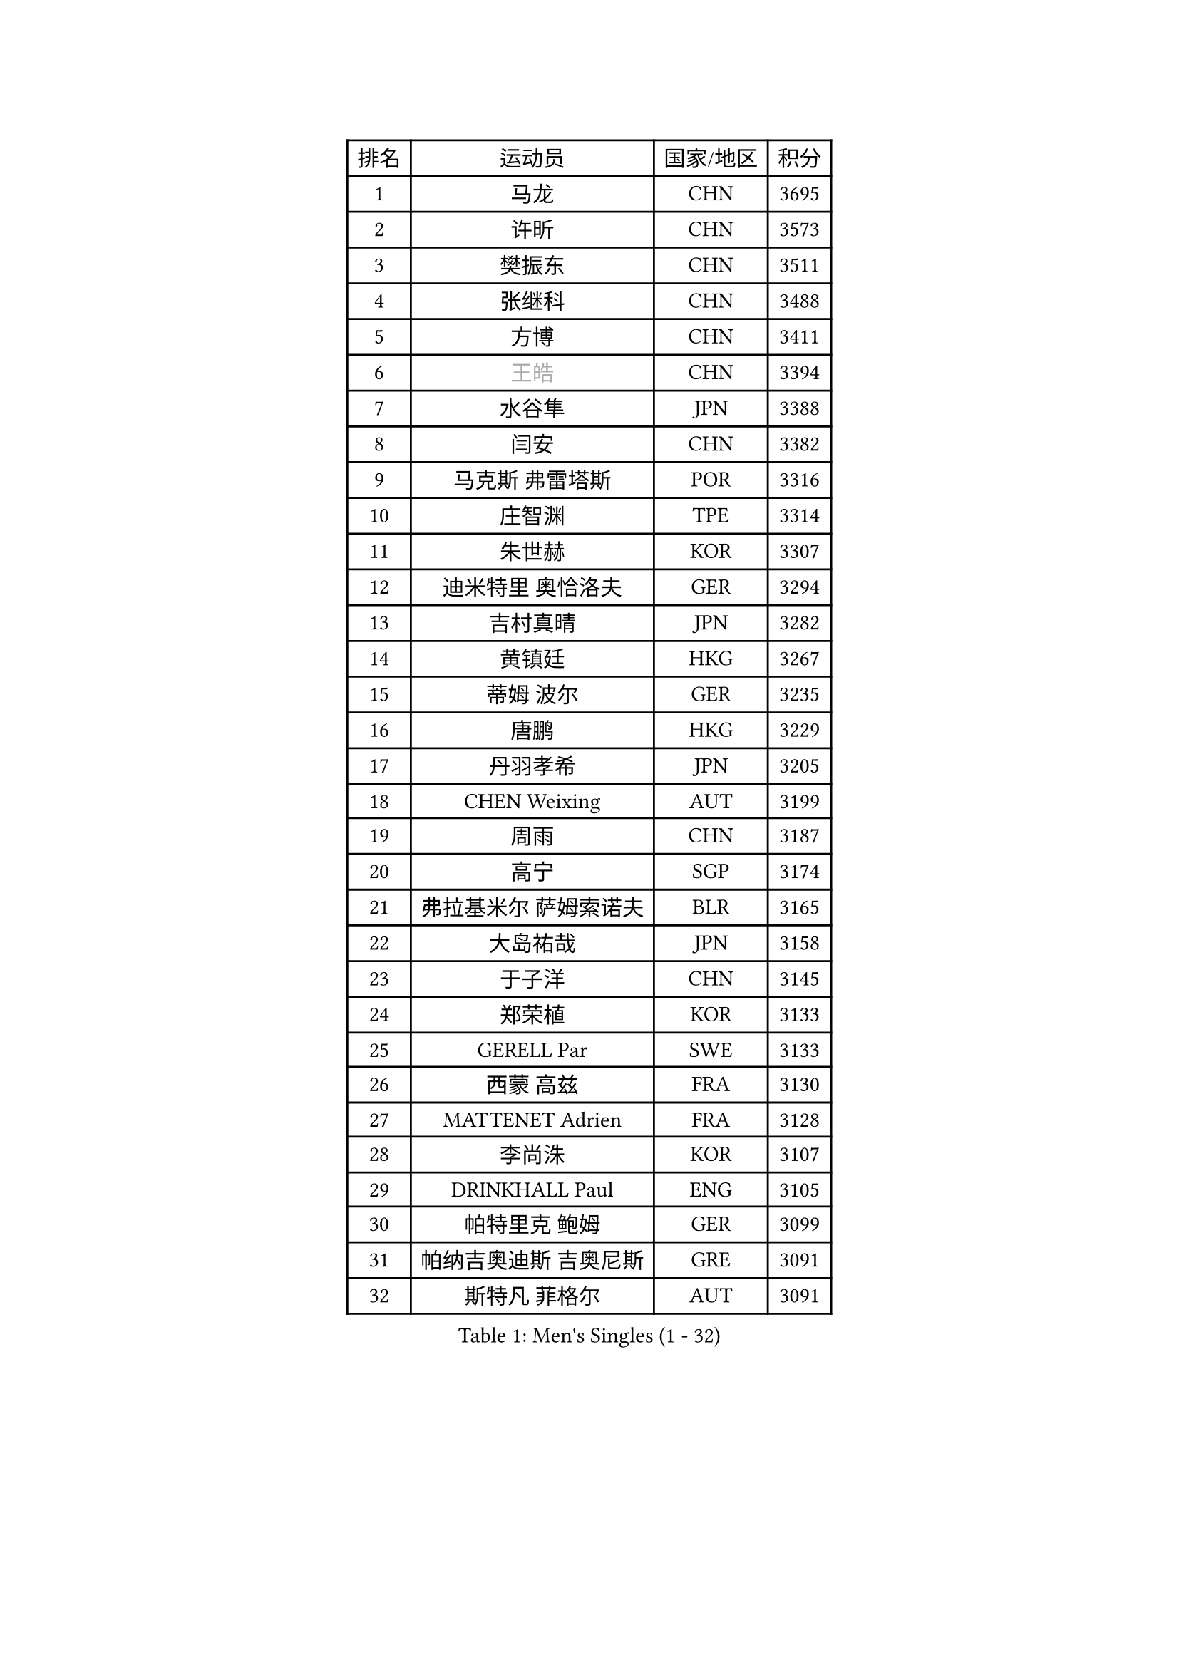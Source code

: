 
#set text(font: ("Courier New", "NSimSun"))
#figure(
  caption: "Men's Singles (1 - 32)",
    table(
      columns: 4,
      [排名], [运动员], [国家/地区], [积分],
      [1], [马龙], [CHN], [3695],
      [2], [许昕], [CHN], [3573],
      [3], [樊振东], [CHN], [3511],
      [4], [张继科], [CHN], [3488],
      [5], [方博], [CHN], [3411],
      [6], [#text(gray, "王皓")], [CHN], [3394],
      [7], [水谷隼], [JPN], [3388],
      [8], [闫安], [CHN], [3382],
      [9], [马克斯 弗雷塔斯], [POR], [3316],
      [10], [庄智渊], [TPE], [3314],
      [11], [朱世赫], [KOR], [3307],
      [12], [迪米特里 奥恰洛夫], [GER], [3294],
      [13], [吉村真晴], [JPN], [3282],
      [14], [黄镇廷], [HKG], [3267],
      [15], [蒂姆 波尔], [GER], [3235],
      [16], [唐鹏], [HKG], [3229],
      [17], [丹羽孝希], [JPN], [3205],
      [18], [CHEN Weixing], [AUT], [3199],
      [19], [周雨], [CHN], [3187],
      [20], [高宁], [SGP], [3174],
      [21], [弗拉基米尔 萨姆索诺夫], [BLR], [3165],
      [22], [大岛祐哉], [JPN], [3158],
      [23], [于子洋], [CHN], [3145],
      [24], [郑荣植], [KOR], [3133],
      [25], [GERELL Par], [SWE], [3133],
      [26], [西蒙 高兹], [FRA], [3130],
      [27], [MATTENET Adrien], [FRA], [3128],
      [28], [李尚洙], [KOR], [3107],
      [29], [DRINKHALL Paul], [ENG], [3105],
      [30], [帕特里克 鲍姆], [GER], [3099],
      [31], [帕纳吉奥迪斯 吉奥尼斯], [GRE], [3091],
      [32], [斯特凡 菲格尔], [AUT], [3091],
    )
  )#pagebreak()

#set text(font: ("Courier New", "NSimSun"))
#figure(
  caption: "Men's Singles (33 - 64)",
    table(
      columns: 4,
      [排名], [运动员], [国家/地区], [积分],
      [33], [森园政崇], [JPN], [3091],
      [34], [安德烈 加奇尼], [CRO], [3075],
      [35], [松平健太], [JPN], [3072],
      [36], [李廷佑], [KOR], [3071],
      [37], [梁靖崑], [CHN], [3065],
      [38], [吉田海伟], [JPN], [3062],
      [39], [SHIBAEV Alexander], [RUS], [3055],
      [40], [尚坤], [CHN], [3044],
      [41], [塩野真人], [JPN], [3038],
      [42], [HABESOHN Daniel], [AUT], [3026],
      [43], [张禹珍], [KOR], [3019],
      [44], [吴尚垠], [KOR], [3018],
      [45], [江天一], [HKG], [3008],
      [46], [HE Zhiwen], [ESP], [3001],
      [47], [FILUS Ruwen], [GER], [2999],
      [48], [ACHANTA Sharath Kamal], [IND], [2995],
      [49], [#text(gray, "LIU Yi")], [CHN], [2987],
      [50], [朴申赫], [PRK], [2986],
      [51], [利亚姆 皮切福德], [ENG], [2985],
      [52], [蒂亚戈 阿波罗尼亚], [POR], [2983],
      [53], [KOU Lei], [UKR], [2982],
      [54], [村松雄斗], [JPN], [2977],
      [55], [米凯尔 梅兹], [DEN], [2976],
      [56], [LI Hu], [SGP], [2970],
      [57], [帕特里克 弗朗西斯卡], [GER], [2969],
      [58], [#text(gray, "KIM Hyok Bong")], [PRK], [2953],
      [59], [MONTEIRO Joao], [POR], [2949],
      [60], [克里斯坦 卡尔松], [SWE], [2949],
      [61], [奥马尔 阿萨尔], [EGY], [2948],
      [62], [巴斯蒂安 斯蒂格], [GER], [2946],
      [63], [GORAK Daniel], [POL], [2939],
      [64], [TOKIC Bojan], [SLO], [2933],
    )
  )#pagebreak()

#set text(font: ("Courier New", "NSimSun"))
#figure(
  caption: "Men's Singles (65 - 96)",
    table(
      columns: 4,
      [排名], [运动员], [国家/地区], [积分],
      [65], [PATTANTYUS Adam], [HUN], [2927],
      [66], [夸德里 阿鲁纳], [NGR], [2927],
      [67], [HACHARD Antoine], [FRA], [2925],
      [68], [VLASOV Grigory], [RUS], [2925],
      [69], [OUAICHE Stephane], [FRA], [2921],
      [70], [丁祥恩], [KOR], [2912],
      [71], [雨果 卡尔德拉诺], [BRA], [2910],
      [72], [周恺], [CHN], [2903],
      [73], [汪洋], [SVK], [2902],
      [74], [BOBOCICA Mihai], [ITA], [2901],
      [75], [维尔纳 施拉格], [AUT], [2897],
      [76], [TAN Ruiwu], [CRO], [2896],
      [77], [PROKOPCOV Dmitrij], [CZE], [2894],
      [78], [KIM Donghyun], [KOR], [2892],
      [79], [KARAKASEVIC Aleksandar], [SRB], [2885],
      [80], [斯蒂芬 门格尔], [GER], [2885],
      [81], [UEDA Jin], [JPN], [2876],
      [82], [WANG Eugene], [CAN], [2868],
      [83], [LI Ping], [QAT], [2867],
      [84], [陈建安], [TPE], [2867],
      [85], [TSUBOI Gustavo], [BRA], [2866],
      [86], [MATSUDAIRA Kenji], [JPN], [2864],
      [87], [ALAMIAN Nima], [IRI], [2863],
      [88], [罗伯特 加尔多斯], [AUT], [2861],
      [89], [SZOCS Hunor], [ROU], [2861],
      [90], [GERALDO Joao], [POR], [2855],
      [91], [金珉锡], [KOR], [2854],
      [92], [周启豪], [CHN], [2847],
      [93], [CIOTI Constantin], [ROU], [2843],
      [94], [艾曼纽 莱贝松], [FRA], [2839],
      [95], [CHO Eonrae], [KOR], [2838],
      [96], [HO Kwan Kit], [HKG], [2838],
    )
  )#pagebreak()

#set text(font: ("Courier New", "NSimSun"))
#figure(
  caption: "Men's Singles (97 - 128)",
    table(
      columns: 4,
      [排名], [运动员], [国家/地区], [积分],
      [97], [乔纳森 格罗斯], [DEN], [2837],
      [98], [WU Zhikang], [SGP], [2834],
      [99], [ELOI Damien], [FRA], [2833],
      [100], [MACHI Asuka], [JPN], [2828],
      [101], [SMIRNOV Alexey], [RUS], [2824],
      [102], [#text(gray, "约尔根 佩尔森")], [SWE], [2824],
      [103], [SEO Hyundeok], [KOR], [2822],
      [104], [#text(gray, "张一博")], [JPN], [2819],
      [105], [雅克布 迪亚斯], [POL], [2815],
      [106], [CHTCHETININE Evgueni], [BLR], [2813],
      [107], [LUNDQVIST Jens], [SWE], [2812],
      [108], [LIAO Cheng-Ting], [TPE], [2812],
      [109], [吉田雅己], [JPN], [2811],
      [110], [安东 卡尔伯格], [SWE], [2810],
      [111], [ROBINOT Alexandre], [FRA], [2810],
      [112], [林高远], [CHN], [2809],
      [113], [LIVENTSOV Alexey], [RUS], [2806],
      [114], [WANG Zengyi], [POL], [2805],
      [115], [ZHAI Yujia], [DEN], [2803],
      [116], [KANG Dongsoo], [KOR], [2801],
      [117], [HIELSCHER Lars], [GER], [2788],
      [118], [KONECNY Tomas], [CZE], [2787],
      [119], [CHEN Feng], [SGP], [2786],
      [120], [JANCARIK Lubomir], [CZE], [2785],
      [121], [及川瑞基], [JPN], [2784],
      [122], [SAMBE Kohei], [JPN], [2781],
      [123], [卡林尼科斯 格林卡], [GRE], [2777],
      [124], [PISTEJ Lubomir], [SVK], [2775],
      [125], [LAMBIET Florent], [BEL], [2773],
      [126], [阿德里安 克里桑], [ROU], [2773],
      [127], [MONTEIRO Thiago], [BRA], [2767],
      [128], [LI Ahmet], [TUR], [2763],
    )
  )